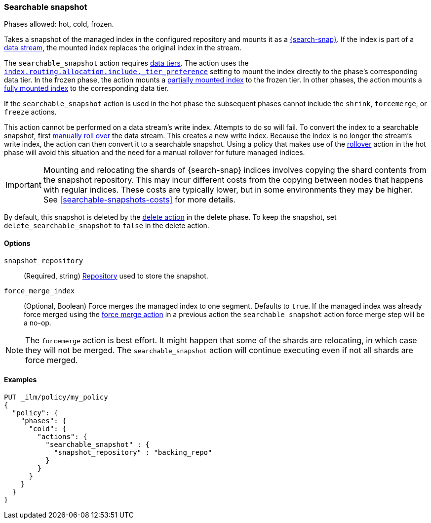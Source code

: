 [role="xpack"]
[[ilm-searchable-snapshot]]
=== Searchable snapshot

Phases allowed: hot, cold, frozen.

Takes a snapshot of the managed index in the configured repository and mounts it
as a <<searchable-snapshots,{search-snap}>>. If the index is part of a
<<data-streams, data stream>>, the mounted index replaces the original index in
the stream.

The `searchable_snapshot` action requires <<data-tiers,data tiers>>. The action
uses the
<<tier-preference-allocation-filter,`index.routing.allocation.include._tier_preference`>>
setting to mount the index directly to the phase's corresponding data tier. In
the frozen phase, the action mounts a <<partially-mounted,partially mounted
index>> to the frozen tier. In other phases, the action mounts a
<<fully-mounted,fully mounted index>> to the corresponding data tier.

If the `searchable_snapshot` action is used in the hot phase the subsequent
phases cannot include the `shrink`, `forcemerge`, or `freeze` actions.

This action cannot be performed on a data stream's write index. Attempts to do
so will fail. To convert the index to a searchable snapshot, first
<<manually-roll-over-a-data-stream,manually roll over>> the data stream. This
creates a new write index. Because the index is no longer the stream's write
index, the action can then convert it to a searchable snapshot.
Using a policy that makes use of the <<ilm-rollover, rollover>> action
in the hot phase will avoid this situation and the need for a manual rollover for future
managed indices.

IMPORTANT: Mounting and relocating the shards of {search-snap} indices involves
copying the shard contents from the snapshot repository. This may incur
different costs from the copying between nodes that happens with regular
indices. These costs are typically lower, but in some environments they may be
higher. See <<searchable-snapshots-costs>> for more details.

By default, this snapshot is deleted by the <<ilm-delete, delete action>> in the delete phase.
To keep the snapshot, set `delete_searchable_snapshot` to `false` in the delete action.

[[ilm-searchable-snapshot-options]]
==== Options

`snapshot_repository`::
(Required, string)
<<snapshots-register-repository,Repository>> used to store the snapshot.

`force_merge_index`::
(Optional, Boolean)
Force merges the managed index to one segment.
Defaults to `true`.
If the managed index was already force merged using the
<<ilm-forcemerge, force merge action>> in a previous action
the `searchable snapshot` action force merge step will be a no-op.

[NOTE]
The `forcemerge` action is best effort. It might happen that some of
the shards are relocating, in which case they will not be merged.
The `searchable_snapshot` action will continue executing even if not all shards
are force merged.

[[ilm-searchable-snapshot-ex]]
==== Examples
[source,console]
--------------------------------------------------
PUT _ilm/policy/my_policy
{
  "policy": {
    "phases": {
      "cold": {
        "actions": {
          "searchable_snapshot" : {
            "snapshot_repository" : "backing_repo"
          }
        }
      }
    }
  }
}
--------------------------------------------------
